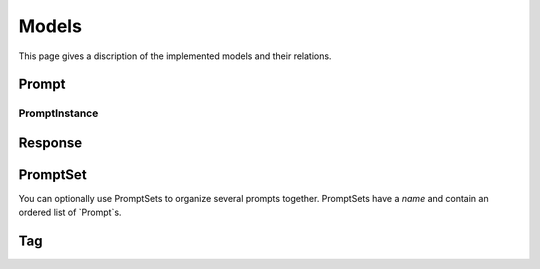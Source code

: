 =====
Models
=====

This page gives a discription of the implemented models and their relations.

Prompt
======

PromptInstance
--------------

Response
========

PromptSet
=========

You can optionally use PromptSets to organize several prompts together.
PromptSets have a `name` and contain an ordered list of `Prompt`s.

Tag
===